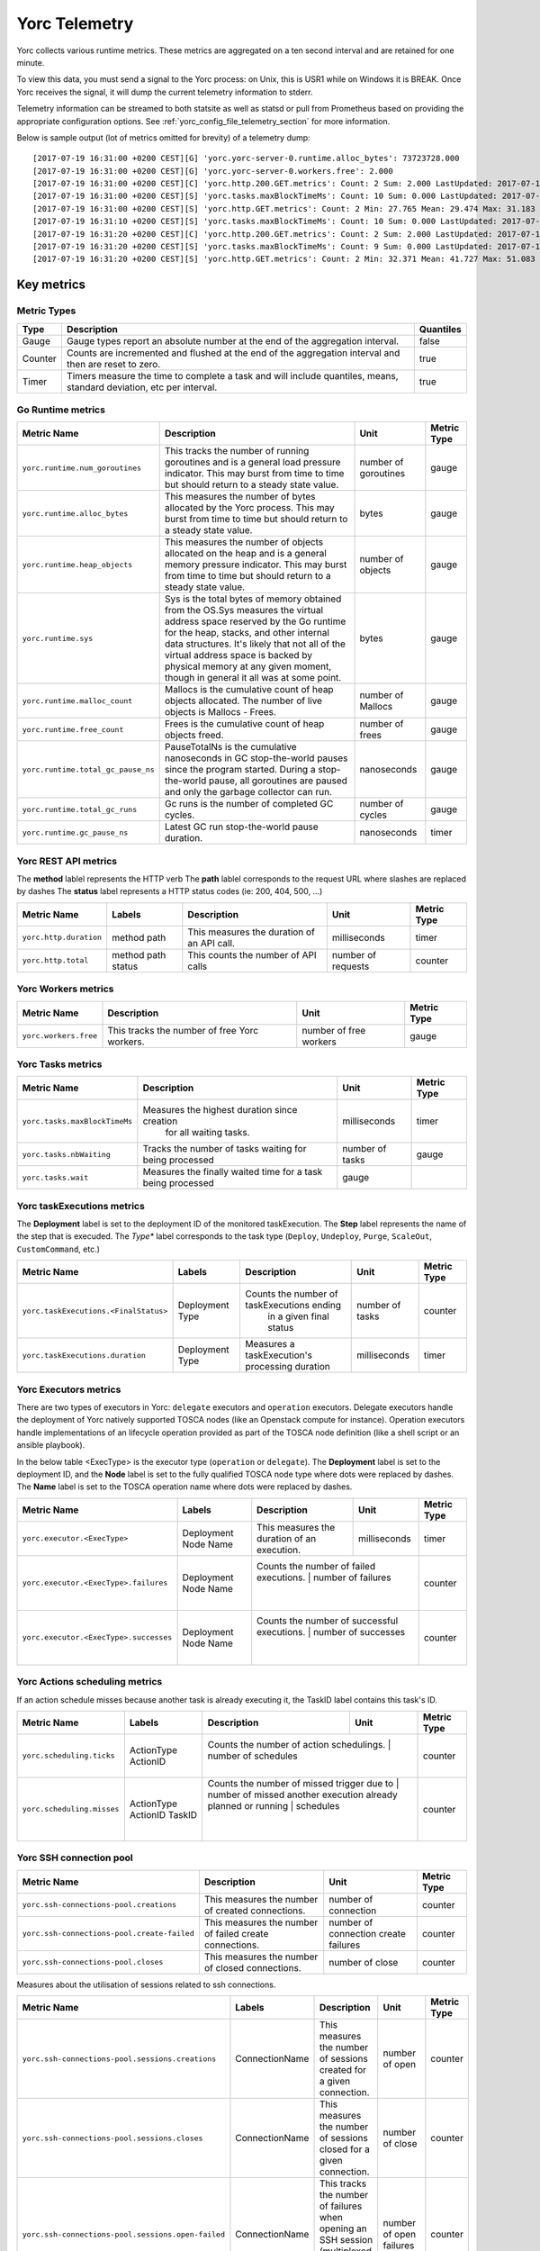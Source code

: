 ..
   Copyright 2018 Bull S.A.S. Atos Technologies - Bull, Rue Jean Jaures, B.P.68, 78340, Les Clayes-sous-Bois, France.

   Licensed under the Apache License, Version 2.0 (the "License");
   you may not use this file except in compliance with the License.
   You may obtain a copy of the License at

       http://www.apache.org/licenses/LICENSE-2.0

   Unless required by applicable law or agreed to in writing, software
   distributed under the License is distributed on an "AS IS" BASIS,
   WITHOUT WARRANTIES OR CONDITIONS OF ANY KIND, either express or implied.
   See the License for the specific language governing permissions and
   limitations under the License.
   ---

.. _yorc_telemetry_section:

Yorc Telemetry
===============

Yorc collects various runtime metrics. These metrics are aggregated on a ten second interval and are retained for one minute.

To view this data, you must send a signal to the Yorc process: on Unix, this is USR1 while on Windows it is BREAK. Once Yorc receives the signal, it will dump the current telemetry information to stderr.

Telemetry information can be streamed to both statsite as well as statsd or pull from Prometheus based on providing the appropriate configuration options. See :ref:`yorc_config_file_telemetry_section` for more information.

Below is sample output (lot of metrics omitted for brevity) of a telemetry dump::

    [2017-07-19 16:31:00 +0200 CEST][G] 'yorc.yorc-server-0.runtime.alloc_bytes': 73723728.000
    [2017-07-19 16:31:00 +0200 CEST][G] 'yorc.yorc-server-0.workers.free': 2.000
    [2017-07-19 16:31:00 +0200 CEST][C] 'yorc.http.200.GET.metrics': Count: 2 Sum: 2.000 LastUpdated: 2017-07-19 16:31:06.253380804 +0200 CEST
    [2017-07-19 16:31:00 +0200 CEST][S] 'yorc.tasks.maxBlockTimeMs': Count: 10 Sum: 0.000 LastUpdated: 2017-07-19 16:31:09.805073861 +0200 CEST
    [2017-07-19 16:31:00 +0200 CEST][S] 'yorc.http.GET.metrics': Count: 2 Min: 27.765 Mean: 29.474 Max: 31.183 Stddev: 2.417 Sum: 58.948 LastUpdated: 2017-07-19 16:31:06.253392224 +0200 CEST
    [2017-07-19 16:31:10 +0200 CEST][S] 'yorc.tasks.maxBlockTimeMs': Count: 10 Sum: 0.000 LastUpdated: 2017-07-19 16:31:19.986227315 +0200 CEST
    [2017-07-19 16:31:20 +0200 CEST][C] 'yorc.http.200.GET.metrics': Count: 2 Sum: 2.000 LastUpdated: 2017-07-19 16:31:26.257243322 +0200 CEST
    [2017-07-19 16:31:20 +0200 CEST][S] 'yorc.tasks.maxBlockTimeMs': Count: 9 Sum: 0.000 LastUpdated: 2017-07-19 16:31:29.138694946 +0200 CEST
    [2017-07-19 16:31:20 +0200 CEST][S] 'yorc.http.GET.metrics': Count: 2 Min: 32.371 Mean: 41.727 Max: 51.083 Stddev: 13.232 Sum: 83.454 LastUpdated: 2017-07-19 16:31:26.257253638 +0200 CEST


Key metrics
-----------

Metric Types
~~~~~~~~~~~~

+---------+---------------------------------------------------------------------------------------------------------------------+-----------+
|  Type   |                                                     Description                                                     | Quantiles |
+=========+=====================================================================================================================+===========+
| Gauge   | Gauge types report an absolute number at the end of the aggregation interval.                                       | false     |
+---------+---------------------------------------------------------------------------------------------------------------------+-----------+
| Counter | Counts are incremented and flushed at the end of the aggregation interval and then are reset to zero.               | true      |
+---------+---------------------------------------------------------------------------------------------------------------------+-----------+
| Timer   | Timers measure the time to complete a task and will include quantiles, means, standard deviation, etc per interval. | true      |
+---------+---------------------------------------------------------------------------------------------------------------------+-----------+


Go Runtime metrics
~~~~~~~~~~~~~~~~~~
.. 
   MAG - According to:
   https://github.com/sphinx-doc/sphinx/issues/3043
   http://www.sphinx-doc.org/en/stable/markup/misc.html#tables
.. tabularcolumns:: |p{0.20\textwidth}|p{0.55\textwidth}|p{0.10\textwidth}|p{0.05\textwidth}|

+------------------------------------+--------------------------------------------------------------------------------------------------+-------------------+-------------+
|            Metric Name             |                                           Description                                            |       Unit        | Metric Type |
|                                    |                                                                                                  |                   |             |
+====================================+==================================================================================================+===================+=============+
| ``yorc.runtime.num_goroutines``    | This tracks the number of running goroutines and is a general load pressure                      | number            | gauge       |
|                                    | indicator. This may burst from time to time but should return to a steady                        | of                |             |
|                                    | state value.                                                                                     | goroutines        |             |
+------------------------------------+--------------------------------------------------------------------------------------------------+-------------------+-------------+
| ``yorc.runtime.alloc_bytes``       | This measures the number of bytes allocated by the Yorc process. This may                        | bytes             | gauge       |
|                                    | burst from time to time but should return to a steady state value.                               |                   |             |
+------------------------------------+--------------------------------------------------------------------------------------------------+-------------------+-------------+
| ``yorc.runtime.heap_objects``      | This measures the number of objects allocated on the heap and is a general memory                |                   |             |
|                                    | pressure indicator. This may burst from time to time but should return to a steady state value.  | number of objects | gauge       |
+------------------------------------+--------------------------------------------------------------------------------------------------+-------------------+-------------+
| ``yorc.runtime.sys``               | Sys is the total bytes of memory obtained from the OS.Sys measures the virtual address space     |                   |             |
|                                    | reserved by the Go runtime for the  heap, stacks, and other                                      | bytes             | gauge       |
|                                    | internal data structures. It's likely that not all of the virtual address space is backed        |                   |             |
|                                    | by physical memory at any given moment, though in general it all was at some point.              |                   |             |
+------------------------------------+--------------------------------------------------------------------------------------------------+-------------------+-------------+
| ``yorc.runtime.malloc_count``      | Mallocs is the cumulative count of heap objects allocated. The number of live objects is         | number of Mallocs | gauge       |
|                                    | Mallocs - Frees.                                                                                 |                   |             |
+------------------------------------+--------------------------------------------------------------------------------------------------+-------------------+-------------+
| ``yorc.runtime.free_count``        | Frees is the cumulative count of heap objects freed.                                             | number of frees   | gauge       |
+------------------------------------+--------------------------------------------------------------------------------------------------+-------------------+-------------+
| ``yorc.runtime.total_gc_pause_ns`` | PauseTotalNs is the cumulative nanoseconds in GC stop-the-world pauses since the program         | nanoseconds       | gauge       |
|                                    | started.                                                                                         |                   |             |
|                                    | During a stop-the-world pause, all goroutines are paused and only the garbage collector can run. |                   |             |
+------------------------------------+--------------------------------------------------------------------------------------------------+-------------------+-------------+
| ``yorc.runtime.total_gc_runs``     | Gc runs is the number of completed GC cycles.                                                    | number of cycles  | gauge       |
+------------------------------------+--------------------------------------------------------------------------------------------------+-------------------+-------------+
| ``yorc.runtime.gc_pause_ns``       | Latest GC run stop-the-world pause duration.                                                     | nanoseconds       | timer       |
+------------------------------------+--------------------------------------------------------------------------------------------------+-------------------+-------------+

Yorc REST API metrics
~~~~~~~~~~~~~~~~~~~~~

The **method** lablel represents the HTTP verb
The **path** lablel corresponds to the request URL where slashes are replaced by dashes
The **status** label represents a HTTP status codes (ie: 200, 404, 500, ...)

+------------------------+--------------------+------------------------------------------------------+--------------------+-------------+
|       Metric Name      |        Labels      |              Description                             |        Unit        | Metric Type |
|                        |                    |                                                      |                    |             |
+========================+====================+======================================================+====================+=============+
| ``yorc.http.duration`` | method             | This measures the duration of an API call.           | milliseconds       | timer       |
|                        | path               |                                                      |                    |             |
+------------------------+--------------------+------------------------------------------------------+--------------------+-------------+
| ``yorc.http.total``    | method             |  This counts the number of API calls                 | number of requests | counter     |
|                        | path               |                                                      |                    |             |
|                        | status             |                                                      |                    |             |
+------------------------+--------------------+------------------------------------------------------+--------------------+-------------+

Yorc Workers metrics
~~~~~~~~~~~~~~~~~~~~

+---------------------------------------+-------------------------------------------------------------------+------------------------+-------------+
|              Metric Name              |                               Description                         |      Unit              | Metric Type |
+=======================================+===================================================================+========================+=============+
| ``yorc.workers.free``                 | This tracks the number of free Yorc workers.                      | number of free workers | gauge       |
+---------------------------------------+-------------------------------------------------------------------+------------------------+-------------+

Yorc Tasks metrics
~~~~~~~~~~~~~~~~~~

+----------------------------------+--------------------------------------------------------------+-----------------+-------------+
|           Metric Name            |                        Description                           |      Unit       | Metric Type |
|                                  |                                                              |                 |             |
+==================================+==============================================================+=================+=============+
| ``yorc.tasks.maxBlockTimeMs``    |  Measures the highest duration since creation                | milliseconds    | timer       |
|                                  |          for all waiting tasks.                              |                 |             |
+----------------------------------+--------------------------------------------------------------+-----------------+-------------+
| ``yorc.tasks.nbWaiting``         |  Tracks the number of tasks waiting for being processed      | number of tasks | gauge       |
+----------------------------------+--------------------------------------------------------------+-----------------+-------------+
| ``yorc.tasks.wait``              |  Measures the finally waited time for a task being processed | gauge           |             |
+----------------------------------+--------------------------------------------------------------+-----------------+-------------+

Yorc taskExecutions metrics
~~~~~~~~~~~~~~~~~~~~~~~~~~~
The **Deployment** label is set to the deployment ID of the monitored taskExecution.
The **Step** label represents the name of the step that is execuded.
The *Type** label corresponds to the task type (``Deploy``, ``Undeploy``, ``Purge``, ``ScaleOut``, ``CustomCommand``, etc.)


+---------------------------------------+-----------------------------+-------------------------------------------------+-----------------+-------------+
|           Metric Name                 |         Labels              |                Description                      |      Unit       | Metric Type |
|                                       |                             |                                                 |                 |             |
+=======================================+=============================+=================================================+=================+=============+
| ``yorc.taskExecutions.<FinalStatus>`` | Deployment                  | Counts the number of taskExecutions ending      | number of tasks | counter     |
|                                       | Type                        |         in a given final status                 |                 |             |
+---------------------------------------+-----------------------------+-------------------------------------------------+-----------------+-------------+
| ``yorc.taskExecutions.duration``      | Deployment                  | Measures a taskExecution's processing duration  | milliseconds    | timer       |
|                                       | Type                        |                                                 |                 |             |
+---------------------------------------+-----------------------------+-------------------------------------------------+-----------------+-------------+

Yorc Executors metrics
~~~~~~~~~~~~~~~~~~~~~~

There are two types of executors in Yorc: ``delegate`` executors and ``operation`` executors. 
Delegate executors handle the deployment of Yorc natively supported TOSCA nodes (like an Openstack compute for instance).
Operation executors handle implementations of an lifecycle operation provided as part of the TOSCA node definition (like a shell script or an ansible playbook).

In the below table <ExecType> is the executor type (``operation`` or ``delegate``).
The **Deployment** label is set to the deployment ID, and the **Node** label is set to the fully qualified TOSCA node type where dots were replaced by
dashes.
The **Name** label is set to the TOSCA operation name where dots were replaced by dashes.


+----------------------------------------+-----------------------+------------------------------------------------+---------------------+-------------+
|           Metric Name                  |         Labels        |                Description                     |      Unit           | Metric Type |
|                                        |                       |                                                |                     |             |
+========================================+=======================+================================================+=====================+=============+
| ``yorc.executor.<ExecType>``           | Deployment            | This measures the duration of an execution.    | milliseconds        | timer       |
|                                        | Node                  |                                                |                     |             |
|                                        | Name                  |                                                |                     |             |
+----------------------------------------+-----------------------+------------------------------------------------+---------------------+-------------+
| ``yorc.executor.<ExecType>.failures``  | Deployment            | Counts the number of failed executions.        | number of failures  | counter     |
|                                        | Node                  |                                                |                     |             |
|                                        | Name                  |                                                |                     |             |
+----------------------------------------+-----------------------+-------------------------------------------------+--------------------+-------------+
| ``yorc.executor.<ExecType>.successes`` | Deployment            | Counts the number of successful executions.    | number of successes | counter     |
|                                        | Node                  |                                                |                     |             |
|                                        | Name                  |                                                |                     |             |
+----------------------------------------+-----------------------+------------------------------------------------+---------------------+-------------+

Yorc Actions scheduling metrics
~~~~~~~~~~~~~~~~~~~~~~~~~~~~~~~

If an action schedule misses because another task is already executing it, the TaskID label contains this task's ID.

+----------------------------------------+-----------------------+------------------------------------------------+---------------------+-------------+
|           Metric Name                  |         Labels        |                Description                     |      Unit           | Metric Type |
|                                        |                       |                                                |                     |             |
+========================================+=======================+================================================+=====================+=============+
| ``yorc.scheduling.ticks``              |  ActionType           | Counts the number of action schedulings.       | number of schedules | counter     |
|                                        |  ActionID             |                                                |                     |             |
+----------------------------------------+-----------------------+-------------------------------------------------+--------------------+-------------+
| ``yorc.scheduling.misses``             | ActionType            | Counts the number of missed trigger due to     | number of missed    | counter     |
|                                        | ActionID              | another execution already planned or running   | schedules           |             |
|                                        | TaskID                |                                                |                     |             |
+----------------------------------------+-----------------------+------------------------------------------------+---------------------+-------------+

Yorc SSH connection pool
~~~~~~~~~~~~~~~~~~~~~~~~

+---------------------------------------------------+----------------------------------------------------------------------+----------------------+-------------+
|                            Metric Name            |                             Description                              |         Unit         | Metric Type |
|                                                   |                                                                      |                      |             |
+===================================================+======================================================================+======================+=============+
| ``yorc.ssh-connections-pool.creations``           | This measures the number of created connections.                     | number of connection | counter     |
+---------------------------------------------------+----------------------------------------------------------------------+----------------------+-------------+
| ``yorc.ssh-connections-pool.create-failed``       | This measures the number of failed create connections.               | number of connection | counter     |
|                                                   |                                                                      | create failures      |             |
+---------------------------------------------------+----------------------------------------------------------------------+----------------------+-------------+
| ``yorc.ssh-connections-pool.closes``              | This measures the number of closed connections.                      | number of close      | counter     |
+---------------------------------------------------+----------------------------------------------------------------------+----------------------+-------------+


Measures about the utilisation of sessions related to ssh connections. 

+---------------------------------------------------+----------------+----------------------------------------------------------------------+----------------------+-------------+
|                            Metric Name            |    Labels      |                             Description                              |         Unit         | Metric Type |
|                                                   |                |                                                                      |                      |             |
+===================================================+================+======================================================================+======================+=============+
| ``yorc.ssh-connections-pool.sessions.creations``  | ConnectionName | This measures the number of sessions created for a given connection. | number of open       | counter     |
+---------------------------------------------------+----------------+----------------------------------------------------------------------+----------------------+-------------+
| ``yorc.ssh-connections-pool.sessions.closes``     | ConnectionName | This measures the number of sessions closed for a given connection.  | number of close      | counter     |
+---------------------------------------------------+----------------+----------------------------------------------------------------------+----------------------+-------------+
| ``yorc.ssh-connections-pool.sessions.open-failed``| ConnectionName | This tracks the number of failures when opening an SSH session       | number of open       | counter     |
|                                                   |                | (multiplexed on top of an existing connection).                      | failures             |             |
+---------------------------------------------------+----------------+----------------------------------------------------------------------+----------------------+-------------+
| ``yorc.ssh-connections-pool.sessions.open``       | ConnectionName | This tracks the number of currently open sessions per connection     | number of sessions   | gauge       |
|                                                   |                |                                                                      |                      |             |
+---------------------------------------------------+----------------+----------------------------------------------------------------------+----------------------+-------------+